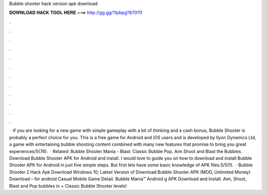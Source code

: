 Bubble shooter hack version apk download

𝐃𝐎𝐖𝐍𝐋𝐎𝐀𝐃 𝐇𝐀𝐂𝐊 𝐓𝐎𝐎𝐋 𝐇𝐄𝐑𝐄 ===> http://gg.gg/11pbpg?870111

.

.

.

.

.

.

.

.

.

.

.

.

 · If you are looking for a new game with simple gameplay with a bit of thinking and a cash bonus, Bubble Shooter is probably a perfect choice for you. This is a free game for Android and iOS users and is developed by Ilyon Dynamics Ltd, a game with entertaining bubble shooting content combined with many new features that promise to bring you great experiences/5(76).  · Related: Bubble Shooter Mania - Blast: Classic Bubble Pop. Aim Shoot and Blast the Bubbles. Download Bubble Shooter APK for Android and install. I would love to guide you on how to download and install Bubble Shooter APK for Android in just five simple steps. But first lets have some basic knowledge of APK files.5/5(1).  · Bubble Shooter 2 Hack Apk Download Windows 10; Latest Version of Download Bubble Shooter APK (MOD, Unlimited Money) Download – for android Casual Mobile Game Detail. Bubble Mania™ Android g APK Download and Install. Aim, Shoot, Blast and Pop bubbles in + Classic Bubble Shooter levels!